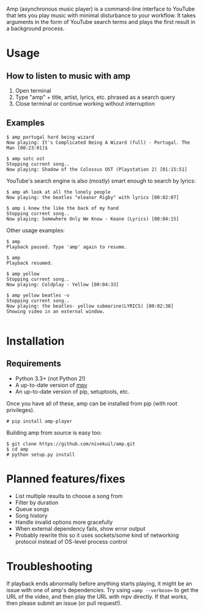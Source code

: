 Amp (asynchronous music player) is a command-line interface to YouTube that lets you play music with minimal disturbance to your workflow.  It takes arguments in the form of YouTube search terms and plays the first result in a background process.

* Usage
** How to listen to music with amp
1. Open terminal
2. Type "amp" + title, artist, lyrics, etc. phrased as a search query
3. Close terminal or continue working without interruption
** Examples
#+BEGIN_EXAMPLE
$ amp portugal hard being wizard
Now playing: It's Complicated Being A Wizard (full) - Portugal. The Man [00:23:01]$

$ amp sotc ost
Stopping current song..
Now playing: Shadow of the Colossus OST (Playstation 2) [01:15:51]
#+END_EXAMPLE

YouTube's search engine is also (mostly) smart enough to search by lyrics:
#+BEGIN_EXAMPLE
$ amp ah look at all the lonely people
Now playing: the beatles "eleanor Rigby" with lyrics [00:02:07]

$ amp i knew the like the back of my hand
Stopping current song..
Now playing: Somewhere Only We Know - Keane (Lyrics) [00:04:15]
#+END_EXAMPLE

Other usage examples:

#+BEGIN_EXAMPLE
$ amp
Playback paused. Type 'amp' again to resume.

$ amp
Playback resumed.

$ amp yellow
Stopping current song..
Now playing: Coldplay - Yellow [00:04:33]

$ amp yellow beatles -v
Stopping current song..
Now playing: the beatles- yellow submarine(LYRICS) [00:02:38]
Showing video in an external window.

#+END_EXAMPLE


* Installation
** Requirements
- Python 3.3+ (not Python 2!)
- A up-to-date version of [[https://github.com/mpv-player/mpv][mpv]]
- An up-to-date version of pip, setuptools, etc.

Once you have all of these, amp can be installed from pip (with root privileges).
#+BEGIN_EXAMPLE
# pip install amp-player
#+END_EXAMPLE

Building amp from source is easy too:
#+BEGIN_EXAMPLE
$ git clone https://github.com/nivekuil/amp.git
$ cd amp
# python setup.py install
#+END_EXAMPLE

* Planned features/fixes
- List multiple results to choose a song from
- Filter by duration
- Queue songs
- Song history
- Handle invalid options more gracefully
- When external dependency fails, show error output
- Probably rewrite this so it uses sockets/some kind of networking protocol instead of OS-level process control

* Troubleshooting
If playback ends abnormally before anything starts playing, it might be an issue with one of amp's dependencies.  Try using ==amp --verbose== to get the URL of the video, and then play the URL with mpv directly.  If that works, then please submit an issue (or pull request!).
